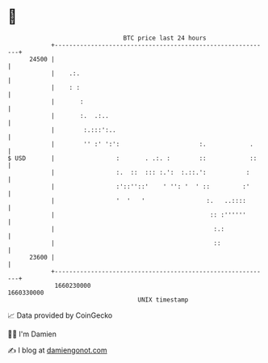 * 👋

#+begin_example
                                   BTC price last 24 hours                    
               +------------------------------------------------------------+ 
         24500 |                                                            | 
               |    .:.                                                     | 
               |    : :                                                     | 
               |       :                                                    | 
               |       :.  .:..                                             | 
               |        :.:::':..                                           | 
               |        '' :' ':':                      :.            .     | 
   $ USD       |                 :       . .:. :        ::            ::    | 
               |                 :.  ::  ::: :.':  :.::.':           :      | 
               |                 :'::''::'    ' '': '  ' ::         :'      | 
               |                 '  '   '                 :.   ..::::       | 
               |                                           :: :''''''       | 
               |                                            :.:             | 
               |                                            ::              | 
         23600 |                                                            | 
               +------------------------------------------------------------+ 
                1660230000                                        1660330000  
                                       UNIX timestamp                         
#+end_example
📈 Data provided by CoinGecko

🧑‍💻 I'm Damien

✍️ I blog at [[https://www.damiengonot.com][damiengonot.com]]
